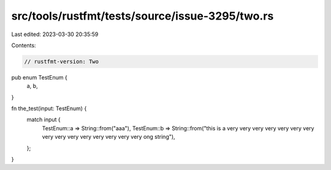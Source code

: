src/tools/rustfmt/tests/source/issue-3295/two.rs
================================================

Last edited: 2023-03-30 20:35:59

Contents:

.. code-block:: rs

    // rustfmt-version: Two
pub enum TestEnum {
    a,
    b,
}

fn the_test(input: TestEnum) {
    match input {
        TestEnum::a => String::from("aaa"),
        TestEnum::b => String::from("this is a very very very very very very very very very very very very very very very ong string"),
        
    };
}


